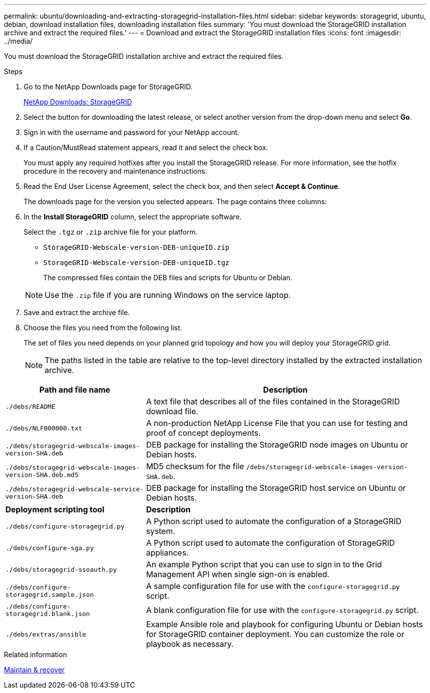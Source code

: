 ---
permalink: ubuntu/downloading-and-extracting-storagegrid-installation-files.html
sidebar: sidebar
keywords: storagegrid, ubuntu, debian, download installation files, downloading installation files
summary: 'You must download the StorageGRID installation archive and extract the required files.'
---
= Download and extract the StorageGRID installation files
:icons: font
:imagesdir: ../media/

[.lead]
You must download the StorageGRID installation archive and extract the required files.

.Steps

. Go to the NetApp Downloads page for StorageGRID.
+
https://mysupport.netapp.com/site/products/all/details/storagegrid/downloads-tab[NetApp Downloads: StorageGRID^]

. Select the button for downloading the latest release, or select another version from the drop-down menu and select *Go*.
. Sign in with the username and password for your NetApp account.
. If a Caution/MustRead statement appears, read it and select the check box.
+
You must apply any required hotfixes after you install the StorageGRID release. For more information, see the hotfix procedure in the recovery and maintenance instructions.

. Read the End User License Agreement, select the check box, and then select *Accept & Continue*.
+
The downloads page for the version you selected appears. The page contains three columns:

. In the *Install StorageGRID* column, select the appropriate software.
+
Select the `.tgz` or `.zip` archive file for your platform.

 ** `StorageGRID-Webscale-version-DEB-uniqueID.zip`
 ** `StorageGRID-Webscale-version-DEB-uniqueID.tgz`

+
The compressed files contain the DEB files and scripts for Ubuntu or Debian.

+
NOTE: Use the `.zip` file if you are running Windows on the service laptop.

. Save and extract the archive file.
. Choose the files you need from the following list.
+
The set of files you need depends on your planned grid topology and how you will deploy your StorageGRID grid.
+
NOTE: The paths listed in the table are relative to the top-level directory installed by the extracted installation archive.

[cols="1a,2a" options="header"]
|===
| Path and file name| Description
m|./debs/README
|A text file that describes all of the files contained in the StorageGRID download file.

m|./debs/NLF000000.txt
|A non-production NetApp License File that you can use for testing and proof of concept deployments.

m|./debs/storagegrid-webscale-images-version-SHA.deb
|DEB package for installing the StorageGRID node images on Ubuntu or Debian hosts.

m|./debs/storagegrid-webscale-images-version-SHA.deb.md5
|MD5 checksum for the file `/debs/storagegrid-webscale-images-version-SHA.deb`.

m|./debs/storagegrid-webscale-service-version-SHA.deb
|DEB package for installing the StorageGRID host service on Ubuntu or Debian hosts.

|*Deployment scripting tool* |*Description*

m|./debs/configure-storagegrid.py
|A Python script used to automate the configuration of a StorageGRID system.

m|./debs/configure-sga.py
|A Python script used to automate the configuration of StorageGRID appliances.

m|./debs/storagegrid-ssoauth.py
|An example Python script that you can use to sign in to the Grid Management API when single sign-on is enabled.

m|./debs/configure-storagegrid.sample.json
|A sample configuration file for use with the `configure-storagegrid.py` script.

m|./debs/configure-storagegrid.blank.json
|A blank configuration file for use with the `configure-storagegrid.py` script.

m|./debs/extras/ansible
|Example Ansible role and playbook for configuring Ubuntu or Debian hosts for StorageGRID container deployment. You can customize the role or playbook as necessary.
|===

.Related information

xref:../maintain/index.adoc[Maintain & recover]
